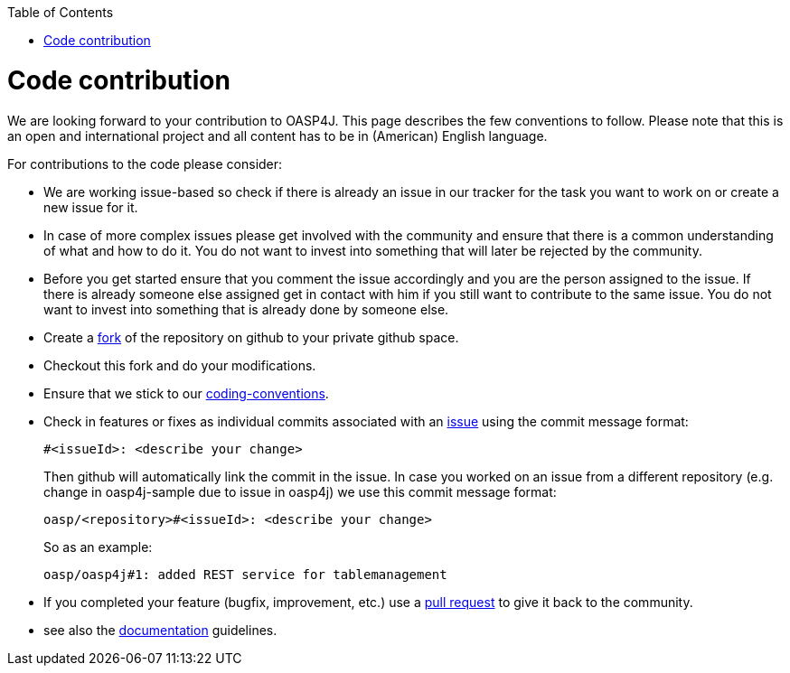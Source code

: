:toc: macro
toc::[]

= Code contribution

We are looking forward to your contribution to OASP4J. This page describes the few conventions to follow. Please note that this is an open and international project and all content has to be in (American) English language.

For contributions to the code please consider:

* We are working issue-based so check if there is already an issue in our tracker for the task you want to work on or create a new issue for it.
* In case of more complex issues please get involved with the community and ensure that there is a common understanding of what and how to do it. You do not want to invest into something that will later be rejected by the community.
* Before you get started ensure that you comment the issue accordingly and you are the person assigned to the issue. If there is already someone else assigned get in contact with him if you still want to contribute to the same issue. You do not want to invest into something that is already done by someone else.
* Create a https://help.github.com/articles/fork-a-repo/[fork] of the repository on github to your private github space.
* Checkout this fork and do your modifications.
* Ensure that we stick to our link:coding-conventions[].
* Check in features or fixes as individual commits associated with an link:../issues[issue] using the commit message format:
+
[source]
#<issueId>: <describe your change>
+
Then github will automatically link the commit in the issue. In case you worked on an issue from a different repository (e.g. change in +oasp4j-sample+ due to issue in +oasp4j+) we use this commit message format:
[source]
oasp/<repository>#<issueId>: <describe your change>
+
So as an example:
[source]
oasp/oasp4j#1: added REST service for tablemanagement
* If you completed your feature (bugfix, improvement, etc.) use a https://help.github.com/articles/using-pull-requests/[pull request] to give it back to the community.
* see also the link:oasp-documentation[documentation] guidelines.